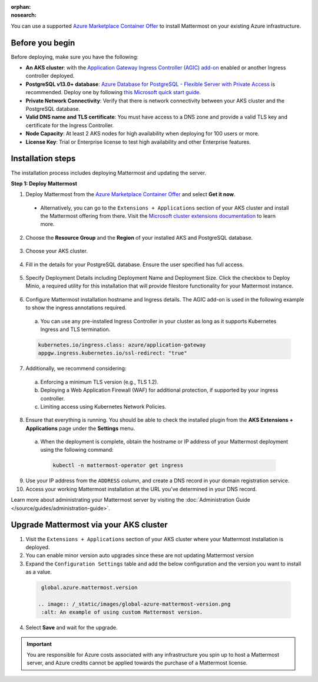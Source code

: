 .. meta::
   :name: robots
   :content: noindex

:orphan:
:nosearch:

You can use a supported `Azure Marketplace Container Offer <https://azuremarketplace.microsoft.com/en-us/marketplace/apps/mattermost.mattermost-operator>`__ to install Mattermost on your existing Azure infrastructure.

Before you begin
----------------

Before deploying, make sure you have the following: 

- **An AKS cluster**: with the `Application Gateway Ingress Controller (AGIC) add-on <https://learn.microsoft.com/en-us/azure/application-gateway/tutorial-ingress-controller-add-on-new>`_ enabled or another Ingress controller deployed.  

- **PostgreSQL v13.0+ database**: `Azure Database for PostgreSQL - Flexible Server with Private Access <https://learn.microsoft.com/en-us/azure/postgresql/>`_ is recommended. Deploy one by following `this Microsoft quick start guide <https://learn.microsoft.com/en-us/azure/postgresql/flexible-server/quickstart-create-server-portal>`_. 

- **Private Network Connectivity**: Verify that there is network connectivity between your AKS cluster and the PostgreSQL database. 

- **Valid DNS name and TLS certificate**: You must have access to a DNS zone and provide a valid TLS key and certificate for the Ingress Controller. 

- **Node Capacity**: At least 2 AKS nodes for high availability when deploying for 100 users or more. 

- **License Key**: Trial or Enterprise license to test high availability and other Enterprise features. 


Installation steps
------------------

The installation process includes deploying Mattermost and updating the server.

**Step 1: Deploy Mattermost**
  
1. Deploy Mattermost from the `Azure Marketplace Container Offer <https://azuremarketplace.microsoft.com/en-us/marketplace/apps/mattermost.mattermost-operator>`_ and select **Get it now**. 

  - Alternatively, you can go to the ``Extensions + Applications`` section of your AKS cluster and install the Mattermost offering from there. Visit the `Microsoft cluster extensions documentation <https://learn.microsoft.com/en-gb/azure/aks/cluster-extensions?tabs=azure-cli>`_ to learn more.

2. Choose the **Resource Group** and the **Region** of your installed AKS and PostgreSQL database.

  .. image:: /_static/images/azure/basics.png
    :alt: An example of the Azure AKS Project details screen.

3. Choose your AKS cluster.

  .. image:: /_static/images/azure/aks-cluster.png
    :alt: An example of the Azure AKS cluster setup screen.

4. Fill in the details for your PostgreSQL database. Ensure the user specified has full access.

  .. image:: /_static/images/azure/postgreSQL.png
    :alt: An example of the Azure AKS Database setup screen.


5. Specify Deployment Details including Deployment Name and Deployment Size. Click the checkbox to Deploy Minio, a required utility for this installation that will provide filestore functionality for your Mattermost instance. 

  .. image:: /_static/images/azure/deployment-details.png
    :alt: An example of the Azure AKS Deployment Details setup screen.

6. Configure Mattermost installation hostname and Ingress details. The AGIC add-on is used in the following example to show the ingress annotations required.
  a. You can use any pre-installed Ingress Controller in your cluster as long as it supports Kubernetes Ingress and TLS termination.

  .. code-block:: yaml

    kubernetes.io/ingress.class: azure/application-gateway
    appgw.ingress.kubernetes.io/ssl-redirect: "true"
  
7. Additionally, we recommend considering:   

  a.  Enforcing a minimum TLS version (e.g., TLS 1.2).  
  b. Deploying a Web Application Firewall (WAF) for additional protection, if supported by your ingress controller.  
  c.  Limiting access using Kubernetes Network Policies. 

  .. image:: /_static/images/azure/networking-details.png
    :alt: An example of the Azure AKS Networking Details setup screen.

8. Ensure that everything is running. You should be able to check the installed plugin from the **AKS Extensions + Applications** page under the **Settings** menu.

  a. When the deployment is complete, obtain the hostname or IP address of your Mattermost deployment using the following command:

    .. code-block:: sh

      kubectl -n mattermost-operator get ingress

9. Use your IP address from the ``ADDRESS`` column, and create a DNS record in your domain registration service. 

10. Access your working Mattermost installation at the URL you’ve determined in your DNS record.

Learn more about administrating your Mattermost server by visiting the :doc:`Administration Guide </source/guides/administration-guide>`.

Upgrade Mattermost via your AKS cluster
---------------------------------------

1. Visit the ``Extensions + Applications`` section of your AKS cluster where your Mattermost installation is deployed.
2. You can enable minor version auto upgrades since these are not updating Mattermost version
3. Expand the ``Configuration Settings`` table and add the below configuration and the version you want to install as a value.

  .. code:: 

    global.azure.mattermost.version

   .. image:: /_static/images/global-azure-mattermost-version.png
    :alt: An example of using custom Mattermost version.

4. Select **Save** and wait for the upgrade.

.. important::

  You are responsible for Azure costs associated with any infrastructure you spin up to host a Mattermost server, and Azure credits cannot be applied towards the purchase of a Mattermost license.

